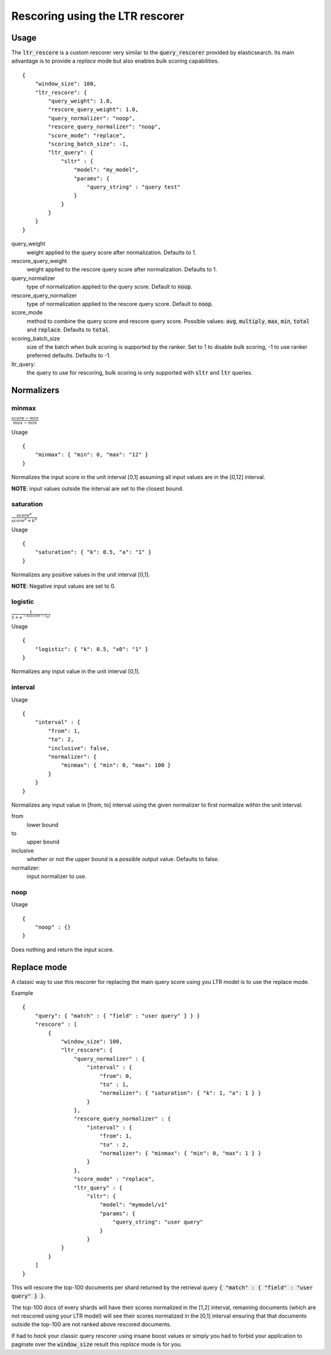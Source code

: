 Rescoring using the LTR rescorer
********************************

=====
Usage
=====

The :code:`ltr_rescore` is a custom rescorer very similar to the :code:`query_rescorer` provided by elasticsearch.
Its main advantage is to provide a `replace` mode but also enables bulk scoring capabilities. ::

    {
        "window_size": 100,
        "ltr_rescore": {
            "query_weight": 1.0,
            "rescore_query_weight": 1.0,
            "query_normalizer": "noop",
            "rescore_query_normalizer": "noop",
            "score_mode": "replace",
            "scoring_batch_size": -1,
            "ltr_query": {
                "sltr" : {
                    "model": "my_model",
                    "params": {
                        "query_string" : "query test"
                    }
                }
            }
        }
    }


query_weight
    weight applied to the query score after normalization. Defaults to 1.
rescore_query_weight
    weight applied to the rescore query score after normalization. Defaults to 1.
query_normalizer
    type of normalization applied to the query score. Default to :code:`noop`.
rescore_query_normalizer
    type of normalization applied to the rescore query score. Default to :code:`noop`.
score_mode
    method to combine the query score and rescore query score. Possible values: :code:`avg`, :code:`multiply`, :code:`max`, :code:`min`, :code:`total` and :code:`replace`. Defaults to :code:`total`.
scoring_batch_size
    size of the batch when bulk scoring is supported by the ranker. Set to 1 to disable bulk scoring, -1 to use ranker preferred defaults. Defaults to -1.
ltr_query:
    the query to use for rescoring, bulk scoring is only supported with :code:`sltr` and :code:`ltr` queries.

===========
Normalizers
===========

minmax
------

:math:`\frac{ score - min }{ max - min }`

Usage ::

    {
        "minmax": { "min": 0, "max": "12" }
    }


Normalizes the input score in the unit interval [0,1] assuming all input values are in the [0,12] interval.

**NOTE**: input values outside the interval are set to the closest bound.

saturation
----------

:math:`\frac{ score^a }{ score^a + k^a }`

Usage ::

    {
        "saturation": { "k": 0.5, "a": "1" }
    }


Normalizes any positive values in the unit interval [0,1].

**NOTE**: Negative input values are set to 0.

logistic
--------

:math:`\frac{ 1 }{ 1 + e^{-k(score-x_0)} }`

Usage ::

    {
        "logistic": { "k": 0.5, "x0": "1" }
    }


Normalizes any input value in the unit interval [0,1].

interval
--------

Usage ::

    {
        "interval" : {
            "from": 1,
            "to": 2,
            "inclusive": false,
            "normalizer": {
                "minmax": { "min": 0, "max": 100 }
            }
        }
    }

Normalizes any input value in [from, to] interval using the given normalizer to first normalize within the unit interval.

from
    lower bound
to
    upper bound
inclusive
    whether or not the upper bound is a possible output value. Defaults to false.
normalizer:
    input normalizer to use.

noop
----

Usage ::

    {
        "noop" : {}
    }


Does nothing and return the input score.

============
Replace mode
============

A classic way to use this rescorer for replacing the main query score using you LTR model is to use the replace mode.

Example ::

    {
        "query": { "match" : { "field" : "user query" } } }
        "rescore" : [
            {
                "window_size": 100,
                "ltr_rescore": {
                    "query_normalizer" : {
                        "interval" : {
                            "from": 0,
                            "to" : 1,
                            "normalizer": { "saturation": { "k": 1, "a": 1 } }
                        }
                    },
                    "rescore_query_normalizer" : {
                        "interval" : {
                            "from": 1,
                            "to" : 2,
                            "normalizer": { "minmax": { "min": 0, "max": 1 } }
                        }
                    },
                    "score_mode" : "replace",
                    "ltr_query" : {
                        "sltr": {
                            "model": "mymodel/v1"
                            "params": {
                                "query_string": "user query"
                            }
                        }
                }
            }
        ]
    }

This will rescore the top-100 documents per shard returned by the retrieval query
:code:`{ "match" : { "field" : "user query" } }`.

The top-100 docs of every shards will have their scores normalized in the [1,2] interval, remaining documents (which are
not rescored using your LTR model) will see their scores normalized in the [0,1] interval ensuring that that documents
outside the top-100 are not ranked above rescored documents.

If had to *hack* your classic query rescorer using insane boost values or simply you had to forbid your application to paginate
over the :code:`window_size` result this `replace` mode is for you.
